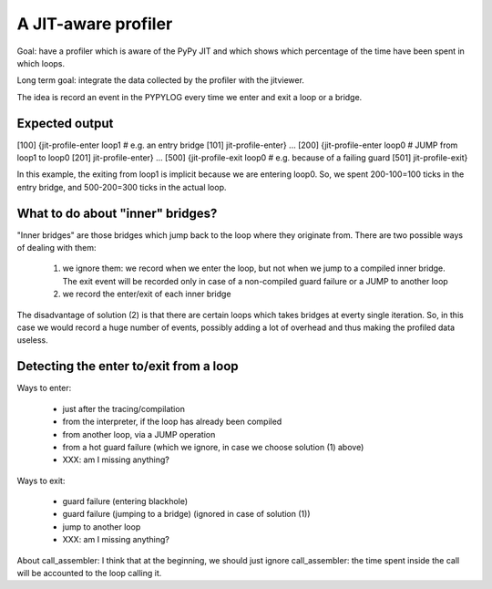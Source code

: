 A JIT-aware profiler
====================

Goal: have a profiler which is aware of the PyPy JIT and which shows which
percentage of the time have been spent in which loops.

Long term goal: integrate the data collected by the profiler with the
jitviewer.

The idea is record an event in the PYPYLOG every time we enter and exit a loop
or a bridge.

Expected output
----------------

[100] {jit-profile-enter
loop1      # e.g. an entry bridge
[101] jit-profile-enter}
...
[200] {jit-profile-enter
loop0      # JUMP from loop1 to loop0
[201] jit-profile-enter}
...
[500] {jit-profile-exit
loop0      # e.g. because of a failing guard
[501] jit-profile-exit}

In this example, the exiting from loop1 is implicit because we are entering
loop0.  So, we spent 200-100=100 ticks in the entry bridge, and 500-200=300
ticks in the actual loop.

What to do about "inner" bridges?
----------------------------------

"Inner bridges" are those bridges which jump back to the loop where they
originate from.  There are two possible ways of dealing with them:

  1. we ignore them: we record when we enter the loop, but not when we jump to
     a compiled inner bridge.  The exit event will be recorded only in case of
     a non-compiled guard failure or a JUMP to another loop

  2. we record the enter/exit of each inner bridge

The disadvantage of solution (2) is that there are certain loops which takes
bridges at everty single iteration.  So, in this case we would record a huge
number of events, possibly adding a lot of overhead and thus making the
profiled data useless.


Detecting the enter to/exit from a loop
----------------------------------------

Ways to enter:

    - just after the tracing/compilation

    - from the interpreter, if the loop has already been compiled

    - from another loop, via a JUMP operation

    - from a hot guard failure (which we ignore, in case we choose solution
      (1) above)

    - XXX: am I missing anything?

Ways to exit:

    - guard failure (entering blackhole)

    - guard failure (jumping to a bridge) (ignored in case of solution (1))

    - jump to another loop

    - XXX: am I missing anything?


About call_assembler: I think that at the beginning, we should just ignore
call_assembler: the time spent inside the call will be accounted to the loop
calling it.
